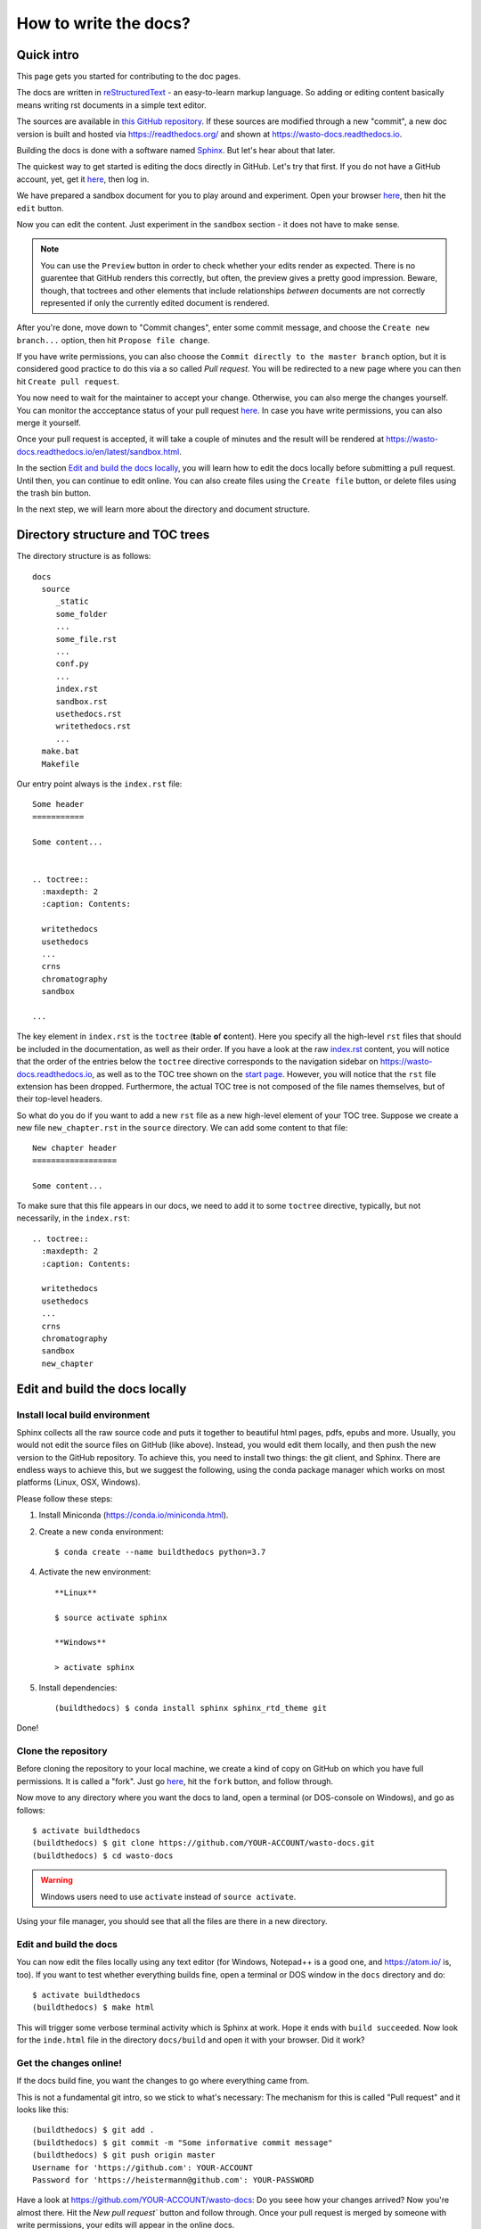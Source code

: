 How to write the docs?
======================

Quick intro
-----------

This page gets you started for contributing to the doc pages.

The docs are written in `reStructuredText <http://www.sphinx-doc.org/en/master/usage/restructuredtext/basics.html>`_ -
an easy-to-learn markup language. So adding or editing content basically means
writing rst documents in a simple text editor.

The sources are available in `this GitHub repository <https://github.com/heistermann/wasto-docs>`_.
If these sources are modified through a new "commit", a new doc version is built
and hosted via https://readthedocs.org/ and shown at https://wasto-docs.readthedocs.io.

Building the docs is done with a software named `Sphinx <http://www.sphinx-doc.org>`_.
But let's hear about that later.

The quickest way to get started is editing the docs directly in GitHub.
Let's try that first. If you do not have a GitHub account, yet, get it
`here <https://github.com>`_, then log in.

We have prepared a sandbox document for you to play around and experiment.
Open your browser `here <https://github.com/heistermann/wasto-docs/blob/master/docs/source/sandbox.rst>`_,
then hit the ``edit`` button.

.. image:: _static/writethedocs/sandbox2.png

Now you can edit the content. Just experiment in the ``sandbox`` section -
it does not have to make sense.

.. note::

  You can use the ``Preview`` button in order to check whether your edits render
  as expected. There is no guarentee that GitHub renders this correctly, but often,
  the preview gives a pretty good impression. Beware, though, that toctrees and
  other elements that include relationships *between* documents are not correctly
  represented if only the currently edited document is rendered.

After you're done, move down to "Commit changes",
enter some commit message, and choose the ``Create new branch...`` option,
then hit ``Propose file change``.

.. image:: _static/writethedocs/sandbox3.png

If you have write permissions, you can also choose the ``Commit directly to
the master branch`` option, but it is considered good practice to do this
via a so called *Pull request*. You will be redirected to a new page where
you can then hit ``Create pull request``.

.. image:: _static/writethedocs/sandbox4.png

You now need to wait for the maintainer to accept your change. Otherwise, you can also merge the
changes yourself. You can monitor the accceptance status of your pull request
`here <https://github.com/heistermann/wasto-docs/pulls>`_. In case you have
write permissions, you can also merge it yourself.

Once your pull request is accepted, it will take a couple of minutes and
the result will be rendered at https://wasto-docs.readthedocs.io/en/latest/sandbox.html.

In the section `Edit and build the docs locally`_, you will learn how to edit
the docs locally before submitting a pull request. Until then, you can continue
to edit online. You can also create files using the ``Create file`` button, or
delete files using the trash bin button.

In the next step, we will learn more about the directory and document structure.


Directory structure and TOC trees
---------------------------------

The directory structure is as follows::

  docs
    source
       _static
       some_folder
       ...
       some_file.rst
       ...
       conf.py
       ...
       index.rst
       sandbox.rst
       usethedocs.rst
       writethedocs.rst
       ...
    make.bat
    Makefile

Our entry point always is the ``index.rst`` file::

  Some header
  ===========

  Some content...


  .. toctree::
    :maxdepth: 2
    :caption: Contents:

    writethedocs
    usethedocs
    ...
    crns
    chromatography
    sandbox

  ...

The key element in ``index.rst`` is the ``toctree`` (**t**\ able \ **o**\ f **c**\ ontent).
Here you specify all the high-level ``rst`` files that should be included in
the documentation, as well as their order. If you have a look at the raw
`index.rst <https://raw.githubusercontent.com/heistermann/wasto-docs/master/docs/source/index.rst>`_
content, you will notice that the order of the entries below the ``toctree`` directive
corresponds to the navigation sidebar on https://wasto-docs.readthedocs.io,
as well as to the TOC tree shown on the `start page <https://wasto-docs.readthedocs.io>`_.
However, you will notice that the ``rst`` file extension has been dropped.
Furthermore, the actual TOC tree is not composed of the file names themselves,
but of their top-level headers.

So what do you do if you want to add a new ``rst`` file as a new high-level
element of your TOC tree. Suppose we create a new file ``new_chapter.rst``
in the ``source`` directory. We can add some content to that file::

  New chapter header
  ==================

  Some content...

To make sure that this file appears in our docs, we need to add it to some
``toctree`` directive, typically, but not necessarily, in the ``index.rst``::

  .. toctree::
    :maxdepth: 2
    :caption: Contents:

    writethedocs
    usethedocs
    ...
    crns
    chromatography
    sandbox
    new_chapter


Edit and build the docs locally
-------------------------------

Install local build environment
...............................

Sphinx collects all the raw source code and puts it together
to beautiful html pages, pdfs, epubs and more. Usually, you would not edit
the source files on GitHub (like above). Instead, you would edit them locally,
and then push the new version to the GitHub repository. To achieve this,
you need to install two things: the git client, and Sphinx. There are endless
ways to achieve this, but we suggest the following, using the conda package
manager which works on most platforms (Linux, OSX, Windows).

Please follow these steps::

1. Install Miniconda (https://conda.io/miniconda.html).

2. Create a new ``conda`` environment::

    $ conda create --name buildthedocs python=3.7

4. Activate the new environment::

    **Linux**

    $ source activate sphinx

    **Windows**

    > activate sphinx

5. Install dependencies::

    (buildthedocs) $ conda install sphinx sphinx_rtd_theme git

Done!


Clone the repository
....................

Before cloning the repository to your local machine, we create a kind of
copy on GitHub on which you have full permissions. It is called a "fork". Just go
`here <https://github.com/heistermann/wasto-docs>`_, hit the ``fork`` button,
and follow through.

.. image:: _static/buildthedocs/fork2.gif

Now move to any directory where you want the docs to land, open a terminal
(or DOS-console on Windows), and go as follows::

  $ activate buildthedocs
  (buildthedocs) $ git clone https://github.com/YOUR-ACCOUNT/wasto-docs.git
  (buildthedocs) $ cd wasto-docs

.. warning::

  Windows users need to use ``activate`` instead of ``source activate``.

Using your file manager, you should see that all the files are there in a
new directory.


Edit and build the docs
.......................

You can now edit the files locally using any text editor (for Windows,
Notepad++ is a good one, and https://atom.io/ is, too). If you want to test
whether everything builds fine, open a terminal or DOS window in the
``docs`` directory and do::

  $ activate buildthedocs
  (buildthedocs) $ make html

This will trigger some verbose terminal activity which is Sphinx at work. Hope it
ends with ``build succeeded``. Now look for the ``inde.html`` file in the directory
``docs/build`` and open it with your browser. Did it work?

Get the changes online!
.......................

If the docs build fine, you want the changes to go where everything came from.

This is not a fundamental git intro, so we stick to what's necessary:
The mechanism for this is called "Pull request" and it looks like this::

  (buildthedocs) $ git add .
  (buildthedocs) $ git commit -m "Some informative commit message"
  (buildthedocs) $ git push origin master
  Username for 'https://github.com': YOUR-ACCOUNT
  Password for 'https://heistermann@github.com': YOUR-PASSWORD

Have a look at https://github.com/YOUR-ACCOUNT/wasto-docs: Do you seee how your
changes arrived? Now you're almost there. Hit the `New pull request`` button
and follow through. Once your pull request is merged by someone with write
permissions, your edits will appear in the online docs.


Advanced git which makes life easier
....................................

To appear soon...
